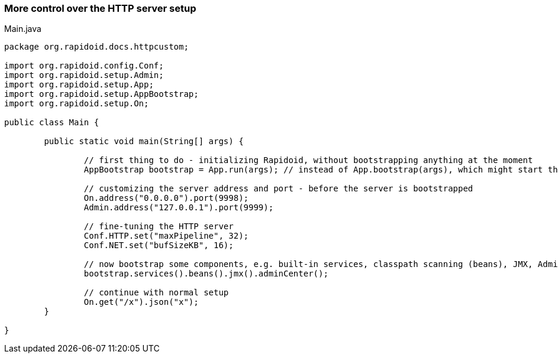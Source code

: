 ### More control over the HTTP server setup

[[app-listing]]
[source,java]
.Main.java
----
package org.rapidoid.docs.httpcustom;

import org.rapidoid.config.Conf;
import org.rapidoid.setup.Admin;
import org.rapidoid.setup.App;
import org.rapidoid.setup.AppBootstrap;
import org.rapidoid.setup.On;

public class Main {

	public static void main(String[] args) {

		// first thing to do - initializing Rapidoid, without bootstrapping anything at the moment
		AppBootstrap bootstrap = App.run(args); // instead of App.bootstrap(args), which might start the server

		// customizing the server address and port - before the server is bootstrapped
		On.address("0.0.0.0").port(9998);
		Admin.address("127.0.0.1").port(9999);

		// fine-tuning the HTTP server
		Conf.HTTP.set("maxPipeline", 32);
		Conf.NET.set("bufSizeKB", 16);

		// now bootstrap some components, e.g. built-in services, classpath scanning (beans), JMX, Admin Center
		bootstrap.services().beans().jmx().adminCenter();

		// continue with normal setup
		On.get("/x").json("x");
	}

}
----

